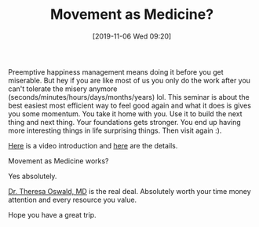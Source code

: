 #+BLOG: wisdomandwonder
#+POSTID: 12851
#+ORG2BLOG:
#+DATE: [2019-11-06 Wed 09:20]
#+OPTIONS: toc:nil num:nil todo:nil pri:nil tags:nil ^:nil
#+CATEGORY: Happiness
#+TAGS: Happiness
#+TITLE: Movement as Medicine?

Preemptive happiness management means doing it before you get miserable. But hey if you are like most of us you only do the work after you can't tolerate the misery anymore (seconds/minutes/hours/days/months/years) lol. This seminar is about the best easiest most efficient way to feel good again and what it does is gives you some momentum. You take it home with you. Use it to build the next thing and next thing. Your foundations gets stronger. You end up having more interesting things in life surprising things. Then visit again :).

[[https://www.facebook.com/himalayaninstitute/videos/1504425493041528/][Here]] is a video introduction and [[https://www.himalayaninstitute.org/event/movement-as-medicine-winter-2019/][here]] are the details.

Movement as Medicine works?

Yes absolutely.

[[https://www.himalayaninstitute.org/presenter/theresa-oswald-md/][Dr. Theresa Oswald, MD]] is the real deal. Absolutely worth your time money attention and every resource you value.

Hope you have a great trip.
